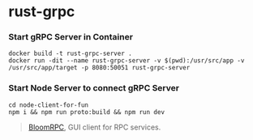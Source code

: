 * rust-grpc
:PROPERTIES:
:CUSTOM_ID: rust-grpc
:END:
*** Start gRPC Server in Container
:PROPERTIES:
:CUSTOM_ID: start-grpc-server-in-container
:END:
#+begin_example
docker build -t rust-grpc-server .
docker run -dit --name rust-grpc-server -v $(pwd):/usr/src/app -v /usr/src/app/target -p 8080:50051 rust-grpc-server
#+end_example

*** Start Node Server to connect gRPC Server
:PROPERTIES:
:CUSTOM_ID: start-node-server-to-connect-grpc-server
:END:
#+begin_example
cd node-client-for-fun
npm i && npm run proto:build && npm run dev
#+end_example

#+begin_quote
[[https://github.com/bloomrpc/bloomrpc][BloomRPC]], GUI client for RPC
services.

#+end_quote
